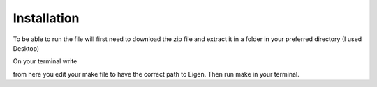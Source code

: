 ============
Installation 
============

To be able to run the file will first need to download the zip file and extract
it in a folder in your preferred directory (I used Desktop)

On your terminal write

.. code-block:: html
   :linenos:
   
    cd Desktop/FolderName/src/Cell2Fire/Cell2FireC
    
from here you edit your make file to have the correct path to Eigen. Then run make in your terminal.